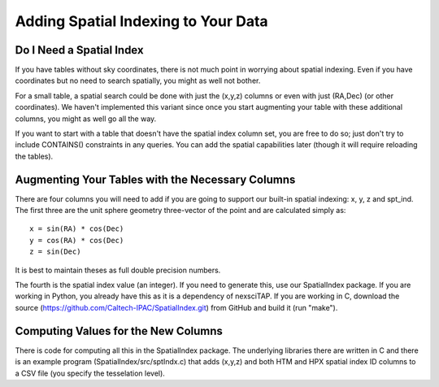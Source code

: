 
Adding Spatial Indexing to Your Data
====================================

Do I Need a Spatial Index
-------------------------
If you have tables without sky coordinates, there is not much point in worrying about
spatial indexing.  Even if you have coordinates but no need to search spatially, you
might as well not bother.  

For a small table, a spatial search could be done with just the (x,y,z) columns or even
with just (RA,Dec) (or other coordinates).  We haven't implemented this variant since 
once you start augmenting your table with these additional columns, you might as well go all
the way.

If you want to start with a table that doesn't have the spatial index column set, you
are free to do so; just don't try to include CONTAINS() constraints in any queries.  
You can add the spatial capabilities later (though it will require reloading the tables).


Augmenting Your Tables with the Necessary Columns
-------------------------------------------------
There are four columns you will need to add if you are going to support our built-in 
spatial indexing: x, y, z and spt_ind.  The first three are the unit sphere geometry
three-vector of the point and are calculated simply as::

   x = sin(RA) * cos(Dec)
   y = cos(RA) * cos(Dec)
   z = sin(Dec)

It is best to maintain theses as full double precision numbers.

The fourth is the spatial index value (an integer).  If you need to generate this, use
our SpatialIndex package.  If you are working in Python, you already have this as it
is a dependency of nexsciTAP.  If you are working in C, download the source
(https://github.com/Caltech-IPAC/SpatialIndex.git) from GitHub and build it (run "make").


Computing Values for the New Columns
------------------------------------
There is code for computing all this in the SpatialIndex package.  The underlying
libraries there are written in C and there is an example program (SpatialIndex/src/sptIndx.c)
that adds (x,y,z) and both HTM and HPX spatial index ID columns to a CSV file (you specify
the tesselation level).
